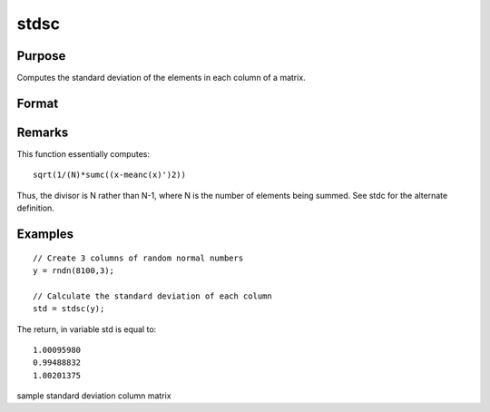 
stdsc
==============================================

Purpose
----------------
Computes the standard deviation of the elements in each column of a matrix.

Format
----------------
.. function:: stdsc(x)

    :param x: 
    :type x: NxK matrix

    :returns: y (*Kx1 vector*), the standard
        deviation of each column of x.

Remarks
-------

This function essentially computes:

::

   sqrt(1/(N)*sumc((x-meanc(x)')2))

Thus, the divisor is N rather than N-1, where N is the number of
elements being summed. See stdc for the alternate definition.


Examples
----------------

::

    // Create 3 columns of random normal numbers
    y = rndn(8100,3);
    
    // Calculate the standard deviation of each column
    std = stdsc(y);

The return, in variable std is equal to:

::

    1.00095980 
    0.99488832 
    1.00201375

.. seealso:: Functions :func:`stdc`, :func:`astds`, :func:`meanc`

sample standard deviation column matrix
